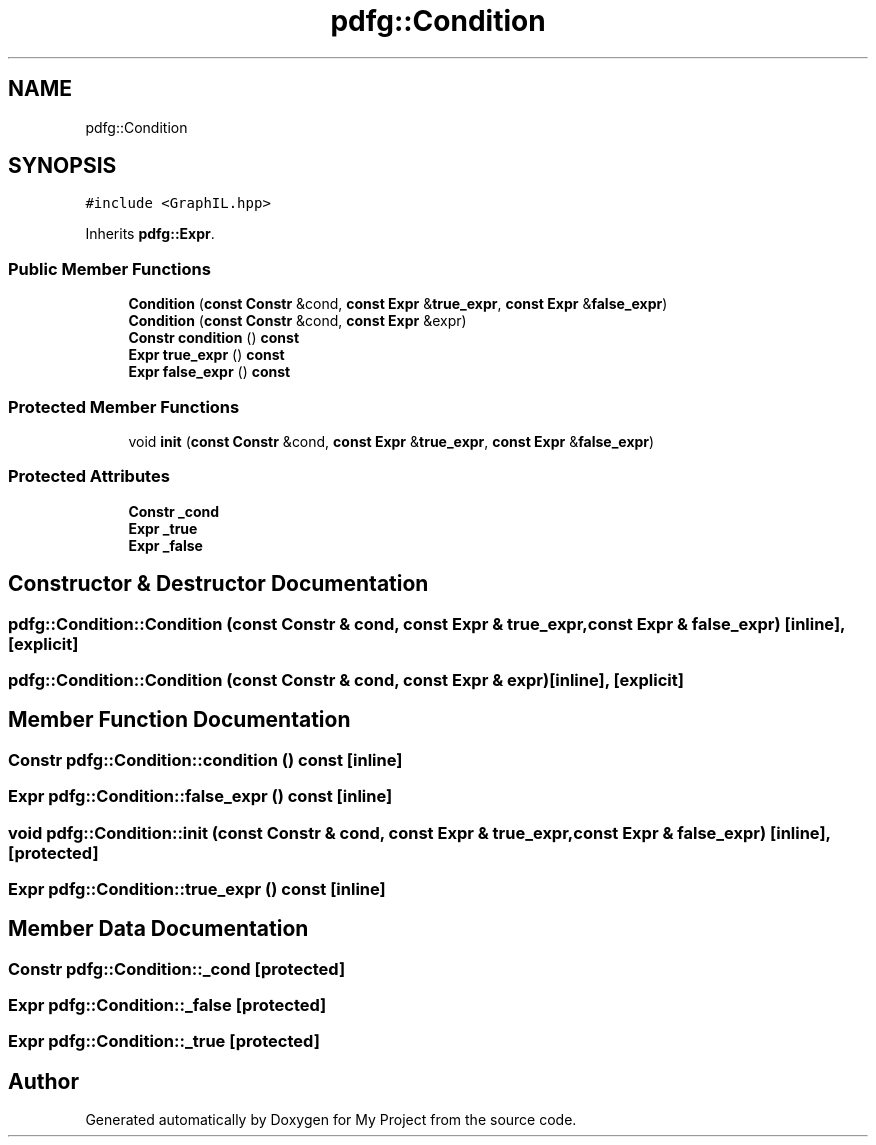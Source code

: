 .TH "pdfg::Condition" 3 "Sun Jul 12 2020" "My Project" \" -*- nroff -*-
.ad l
.nh
.SH NAME
pdfg::Condition
.SH SYNOPSIS
.br
.PP
.PP
\fC#include <GraphIL\&.hpp>\fP
.PP
Inherits \fBpdfg::Expr\fP\&.
.SS "Public Member Functions"

.in +1c
.ti -1c
.RI "\fBCondition\fP (\fBconst\fP \fBConstr\fP &cond, \fBconst\fP \fBExpr\fP &\fBtrue_expr\fP, \fBconst\fP \fBExpr\fP &\fBfalse_expr\fP)"
.br
.ti -1c
.RI "\fBCondition\fP (\fBconst\fP \fBConstr\fP &cond, \fBconst\fP \fBExpr\fP &expr)"
.br
.ti -1c
.RI "\fBConstr\fP \fBcondition\fP () \fBconst\fP"
.br
.ti -1c
.RI "\fBExpr\fP \fBtrue_expr\fP () \fBconst\fP"
.br
.ti -1c
.RI "\fBExpr\fP \fBfalse_expr\fP () \fBconst\fP"
.br
.in -1c
.SS "Protected Member Functions"

.in +1c
.ti -1c
.RI "void \fBinit\fP (\fBconst\fP \fBConstr\fP &cond, \fBconst\fP \fBExpr\fP &\fBtrue_expr\fP, \fBconst\fP \fBExpr\fP &\fBfalse_expr\fP)"
.br
.in -1c
.SS "Protected Attributes"

.in +1c
.ti -1c
.RI "\fBConstr\fP \fB_cond\fP"
.br
.ti -1c
.RI "\fBExpr\fP \fB_true\fP"
.br
.ti -1c
.RI "\fBExpr\fP \fB_false\fP"
.br
.in -1c
.SH "Constructor & Destructor Documentation"
.PP 
.SS "pdfg::Condition::Condition (\fBconst\fP \fBConstr\fP & cond, \fBconst\fP \fBExpr\fP & true_expr, \fBconst\fP \fBExpr\fP & false_expr)\fC [inline]\fP, \fC [explicit]\fP"

.SS "pdfg::Condition::Condition (\fBconst\fP \fBConstr\fP & cond, \fBconst\fP \fBExpr\fP & expr)\fC [inline]\fP, \fC [explicit]\fP"

.SH "Member Function Documentation"
.PP 
.SS "\fBConstr\fP pdfg::Condition::condition () const\fC [inline]\fP"

.SS "\fBExpr\fP pdfg::Condition::false_expr () const\fC [inline]\fP"

.SS "void pdfg::Condition::init (\fBconst\fP \fBConstr\fP & cond, \fBconst\fP \fBExpr\fP & true_expr, \fBconst\fP \fBExpr\fP & false_expr)\fC [inline]\fP, \fC [protected]\fP"

.SS "\fBExpr\fP pdfg::Condition::true_expr () const\fC [inline]\fP"

.SH "Member Data Documentation"
.PP 
.SS "\fBConstr\fP pdfg::Condition::_cond\fC [protected]\fP"

.SS "\fBExpr\fP pdfg::Condition::_false\fC [protected]\fP"

.SS "\fBExpr\fP pdfg::Condition::_true\fC [protected]\fP"


.SH "Author"
.PP 
Generated automatically by Doxygen for My Project from the source code\&.
